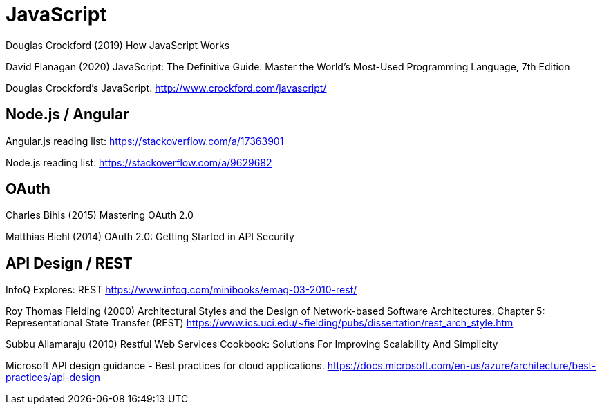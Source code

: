 = JavaScript

Douglas Crockford (2019) How JavaScript Works

David Flanagan (2020) JavaScript: The Definitive Guide: Master the World's Most-Used Programming Language, 7th Edition

Douglas Crockford's JavaScript. http://www.crockford.com/javascript/


== Node.js / Angular
Angular.js reading list: https://stackoverflow.com/a/17363901

Node.js reading list: https://stackoverflow.com/a/9629682


== OAuth
Charles Bihis (2015) Mastering OAuth 2.0

Matthias Biehl (2014) OAuth 2.0: Getting Started in API Security


== API Design / REST
InfoQ Explores: REST https://www.infoq.com/minibooks/emag-03-2010-rest/

Roy Thomas Fielding (2000) Architectural Styles and the Design of Network-based Software Architectures. Chapter 5: Representational State Transfer (REST) https://www.ics.uci.edu/~fielding/pubs/dissertation/rest_arch_style.htm

Subbu Allamaraju (2010) Restful Web Services Cookbook: Solutions For Improving Scalability And Simplicity

Microsoft API design guidance - Best practices for cloud applications. https://docs.microsoft.com/en-us/azure/architecture/best-practices/api-design
